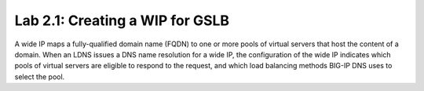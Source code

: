 Lab 2.1: Creating a WIP for GSLB
---------------------------------
A wide IP maps a fully-qualified domain name (FQDN) to one or more pools of virtual servers that host the content of a domain. When an LDNS issues a DNS name resolution for a wide IP, the configuration of the wide IP indicates which pools of virtual servers are eligible to respond to the request, and which load balancing methods BIG-IP DNS uses to select the pool.



